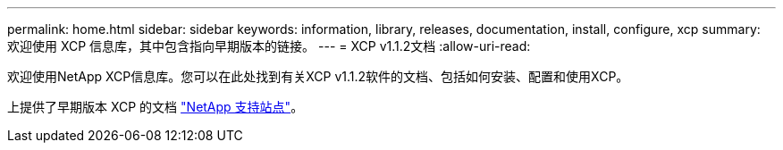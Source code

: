 ---
permalink: home.html 
sidebar: sidebar 
keywords: information, library, releases, documentation, install, configure, xcp 
summary: 欢迎使用 XCP 信息库，其中包含指向早期版本的链接。 
---
= XCP v1.1.2文档
:allow-uri-read: 


欢迎使用NetApp XCP信息库。您可以在此处找到有关XCP v1.1.2软件的文档、包括如何安装、配置和使用XCP。

上提供了早期版本 XCP 的文档 link:https://mysupport.netapp.com/documentation/productlibrary/index.html?productID=63064["NetApp 支持站点"^]。
